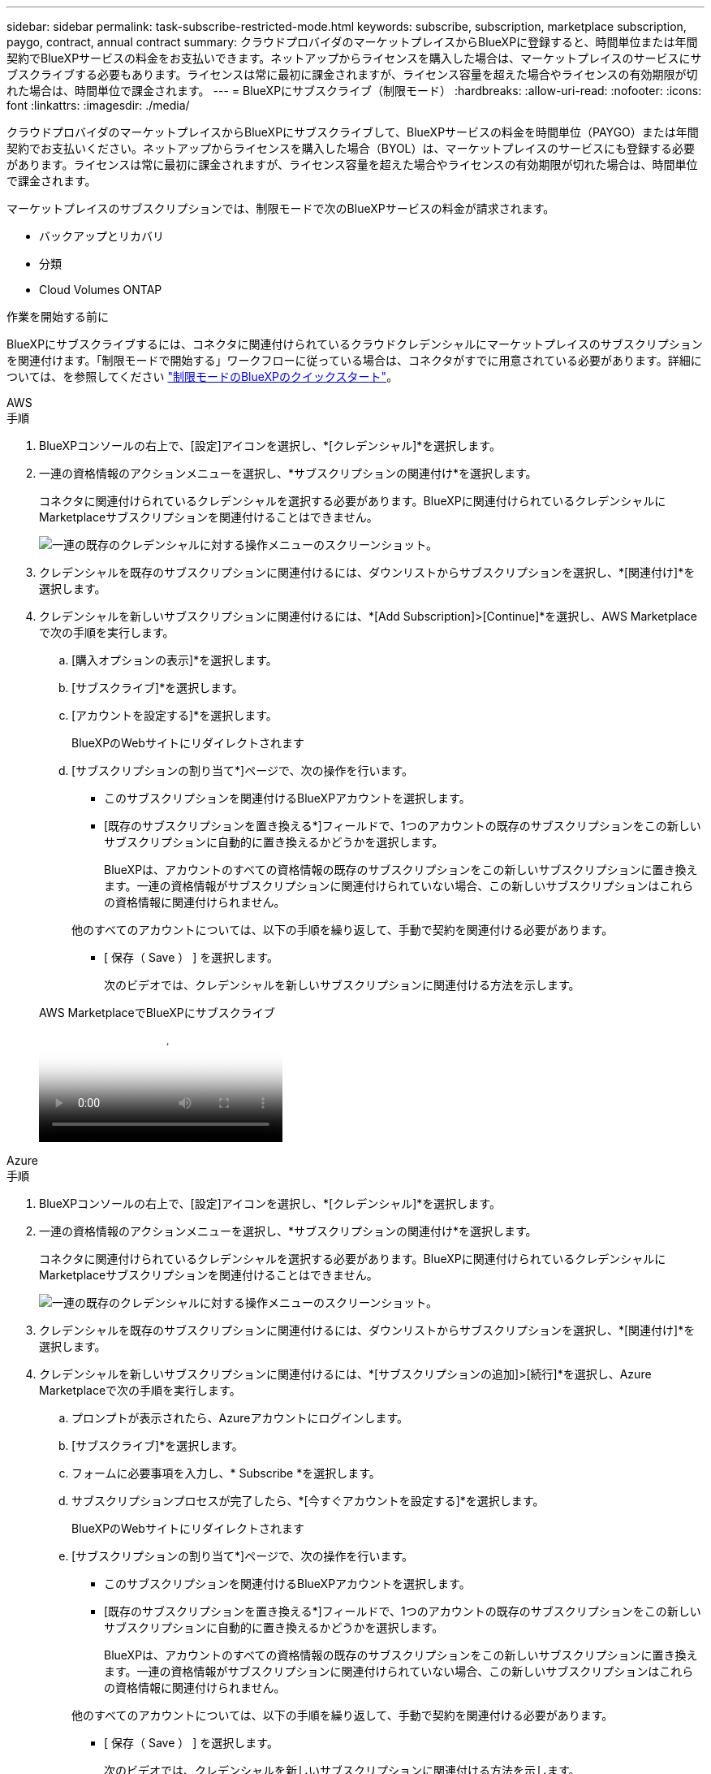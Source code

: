 ---
sidebar: sidebar 
permalink: task-subscribe-restricted-mode.html 
keywords: subscribe, subscription, marketplace subscription, paygo, contract, annual contract 
summary: クラウドプロバイダのマーケットプレイスからBlueXPに登録すると、時間単位または年間契約でBlueXPサービスの料金をお支払いできます。ネットアップからライセンスを購入した場合は、マーケットプレイスのサービスにサブスクライブする必要もあります。ライセンスは常に最初に課金されますが、ライセンス容量を超えた場合やライセンスの有効期限が切れた場合は、時間単位で課金されます。 
---
= BlueXPにサブスクライブ（制限モード）
:hardbreaks:
:allow-uri-read: 
:nofooter: 
:icons: font
:linkattrs: 
:imagesdir: ./media/


[role="lead"]
クラウドプロバイダのマーケットプレイスからBlueXPにサブスクライブして、BlueXPサービスの料金を時間単位（PAYGO）または年間契約でお支払いください。ネットアップからライセンスを購入した場合（BYOL）は、マーケットプレイスのサービスにも登録する必要があります。ライセンスは常に最初に課金されますが、ライセンス容量を超えた場合やライセンスの有効期限が切れた場合は、時間単位で課金されます。

マーケットプレイスのサブスクリプションでは、制限モードで次のBlueXPサービスの料金が請求されます。

* バックアップとリカバリ
* 分類
* Cloud Volumes ONTAP


.作業を開始する前に
BlueXPにサブスクライブするには、コネクタに関連付けられているクラウドクレデンシャルにマーケットプレイスのサブスクリプションを関連付けます。「制限モードで開始する」ワークフローに従っている場合は、コネクタがすでに用意されている必要があります。詳細については、を参照してください link:task-quick-start-restricted-mode.html["制限モードのBlueXPのクイックスタート"]。

[role="tabbed-block"]
====
.AWS
--
.手順
. BlueXPコンソールの右上で、[設定]アイコンを選択し、*[クレデンシャル]*を選択します。
. 一連の資格情報のアクションメニューを選択し、*サブスクリプションの関連付け*を選択します。
+
コネクタに関連付けられているクレデンシャルを選択する必要があります。BlueXPに関連付けられているクレデンシャルにMarketplaceサブスクリプションを関連付けることはできません。

+
image:screenshot_associate_subscription.png["一連の既存のクレデンシャルに対する操作メニューのスクリーンショット。"]

. クレデンシャルを既存のサブスクリプションに関連付けるには、ダウンリストからサブスクリプションを選択し、*[関連付け]*を選択します。
. クレデンシャルを新しいサブスクリプションに関連付けるには、*[Add Subscription]>[Continue]*を選択し、AWS Marketplaceで次の手順を実行します。
+
.. [購入オプションの表示]*を選択します。
.. [サブスクライブ]*を選択します。
.. [アカウントを設定する]*を選択します。
+
BlueXPのWebサイトにリダイレクトされます

.. [サブスクリプションの割り当て*]ページで、次の操作を行います。
+
*** このサブスクリプションを関連付けるBlueXPアカウントを選択します。
*** [既存のサブスクリプションを置き換える*]フィールドで、1つのアカウントの既存のサブスクリプションをこの新しいサブスクリプションに自動的に置き換えるかどうかを選択します。
+
BlueXPは、アカウントのすべての資格情報の既存のサブスクリプションをこの新しいサブスクリプションに置き換えます。一連の資格情報がサブスクリプションに関連付けられていない場合、この新しいサブスクリプションはこれらの資格情報に関連付けられません。

+
他のすべてのアカウントについては、以下の手順を繰り返して、手動で契約を関連付ける必要があります。

*** [ 保存（ Save ） ] を選択します。
+
次のビデオでは、クレデンシャルを新しいサブスクリプションに関連付ける方法を示します。

+
.AWS MarketplaceでBlueXPにサブスクライブ
video::096e1740-d115-44cf-8c27-b051011611eb[panopto]






--
.Azure
--
.手順
. BlueXPコンソールの右上で、[設定]アイコンを選択し、*[クレデンシャル]*を選択します。
. 一連の資格情報のアクションメニューを選択し、*サブスクリプションの関連付け*を選択します。
+
コネクタに関連付けられているクレデンシャルを選択する必要があります。BlueXPに関連付けられているクレデンシャルにMarketplaceサブスクリプションを関連付けることはできません。

+
image:screenshot_azure_add_subscription.png["一連の既存のクレデンシャルに対する操作メニューのスクリーンショット。"]

. クレデンシャルを既存のサブスクリプションに関連付けるには、ダウンリストからサブスクリプションを選択し、*[関連付け]*を選択します。
. クレデンシャルを新しいサブスクリプションに関連付けるには、*[サブスクリプションの追加]>[続行]*を選択し、Azure Marketplaceで次の手順を実行します。
+
.. プロンプトが表示されたら、Azureアカウントにログインします。
.. [サブスクライブ]*を選択します。
.. フォームに必要事項を入力し、* Subscribe *を選択します。
.. サブスクリプションプロセスが完了したら、*[今すぐアカウントを設定する]*を選択します。
+
BlueXPのWebサイトにリダイレクトされます

.. [サブスクリプションの割り当て*]ページで、次の操作を行います。
+
*** このサブスクリプションを関連付けるBlueXPアカウントを選択します。
*** [既存のサブスクリプションを置き換える*]フィールドで、1つのアカウントの既存のサブスクリプションをこの新しいサブスクリプションに自動的に置き換えるかどうかを選択します。
+
BlueXPは、アカウントのすべての資格情報の既存のサブスクリプションをこの新しいサブスクリプションに置き換えます。一連の資格情報がサブスクリプションに関連付けられていない場合、この新しいサブスクリプションはこれらの資格情報に関連付けられません。

+
他のすべてのアカウントについては、以下の手順を繰り返して、手動で契約を関連付ける必要があります。

*** [ 保存（ Save ） ] を選択します。
+
次のビデオでは、クレデンシャルを新しいサブスクリプションに関連付ける方法を示します。

+
.Azure MarketplaceでBlueXPにサブスクライブ
video::b7e97509-2ecf-4fa0-b39b-b0510109a318[panopto]






--
.Google Cloud
--
.手順
. BlueXPコンソールの右上で、[設定]アイコンを選択し、*[クレデンシャル]*を選択します。
. 一連の資格情報のアクションメニューを選択し、*サブスクリプションの関連付け*を選択します。
+
image:screenshot_gcp_add_subscription.png["一連の既存のクレデンシャルに対する操作メニューのスクリーンショット。"]

. クレデンシャルを既存のサブスクリプションに関連付けるには、ダウンリストからGoogle Cloudプロジェクトとサブスクリプションを選択し、*[関連付け]*を選択します。
+
image:screenshot_gcp_associate.gif["Google Cloud の資格情報に対して選択された Google Cloud プロジェクトとサブスクリプションのスクリーンショット。"]

. サブスクリプションをまだお持ちでない場合は、*[サブスクリプションの追加]>[続行]*を選択し、Google Cloud Marketplaceの手順に従います。
+

NOTE: 次の手順を実行する前に、Google CloudアカウントとBlueXPログインの両方に課金管理者権限があることを確認してください。

+
.. にリダイレクトされたら https://console.cloud.google.com/marketplace/product/netapp-cloudmanager/cloud-manager["Google Cloud MarketplaceのNetApp BlueXPページ"^]をクリックし、上部のナビゲーションメニューで正しいプロジェクトが選択されていることを確認します。
+
image:screenshot_gcp_cvo_marketplace.png["Google CloudのCloud Volumes ONTAP Marketplaceページのスクリーンショット。"]

.. [サブスクライブ]*を選択します。
.. 適切な請求先アカウントを選択し、条件に同意します。
.. [サブスクライブ]*を選択します。
+
転送要求がネットアップに送信されます。

.. ポップアップダイアログボックスで、* NetApp、Inc.への登録*を選択します
+
Google CloudサブスクリプションをBlueXPアカウントにリンクするには、この手順を完了する必要があります。このページからリダイレクトされてBlueXPにサインインするまで、サブスクリプションをリンクするプロセスは完了していません。

+
image:screenshot_gcp_marketplace_register.png["登録ポップアップのスクリーンショット。"]

.. [サブスクリプションの割り当て*]ページで次の手順を実行します。
+

NOTE: 組織の誰かが請求アカウントからNetApp BlueXPサブスクリプションにすでに登録している場合は、にリダイレクトされます https://bluexp.netapp.com/ontap-cloud?x-gcp-marketplace-token=["BlueXP WebサイトのCloud Volumes ONTAP ページ"^] 代わりに、予想外の場合は、ネットアップの営業チームにお問い合わせください。Google では、 1 つの Google 請求アカウントにつき 1 つのサブスクリプションのみが有効です。

+
*** このサブスクリプションを関連付けるBlueXPアカウントを選択します。
*** [既存のサブスクリプションを置き換える*]フィールドで、1つのアカウントの既存のサブスクリプションをこの新しいサブスクリプションに自動的に置き換えるかどうかを選択します。
+
BlueXPは、アカウントのすべての資格情報の既存のサブスクリプションをこの新しいサブスクリプションに置き換えます。一連の資格情報がサブスクリプションに関連付けられていない場合、この新しいサブスクリプションはこれらの資格情報に関連付けられません。

+
他のすべてのアカウントについては、以下の手順を繰り返して、手動で契約を関連付ける必要があります。

*** [ 保存（ Save ） ] を選択します。
+
次のビデオでは、クレデンシャルを新しいサブスクリプションに関連付ける方法を示します。

+
.Google Cloud MarketplaceからBlueXPにサブスクライブ
video::373b96de-3691-4d84-b3f3-b05101161638[panopto]


.. このプロセスが完了したら、BlueXPの[資格情報]ページに戻り、この新しいサブスクリプションを選択します。
+
image:screenshot_gcp_associate.gif["サブスクリプションの割り当てページのスクリーンショット。"]





--
====
.関連リンク
* https://docs.netapp.com/us-en/bluexp-digital-wallet/task-manage-capacity-licenses.html["Cloud Volumes ONTAP のBYOL容量ベースライセンスを管理します"^]
* https://docs.netapp.com/us-en/bluexp-digital-wallet/task-manage-data-services-licenses.html["BlueXPデータサービスのBYOLライセンスを管理します"^]
* https://docs.netapp.com/us-en/bluexp-setup-admin/task-adding-aws-accounts.html["AWSのクレデンシャルとBlueXPのサブスクリプションを管理します"]
* https://docs.netapp.com/us-en/bluexp-setup-admin/task-adding-azure-accounts.html["Azureの資格情報とBlueXPのサブスクリプションを管理します"]
* https://docs.netapp.com/us-en/bluexp-setup-admin/task-adding-gcp-accounts.html["BlueXPのGoogle Cloudクレデンシャルとサブスクリプションを管理します"]

